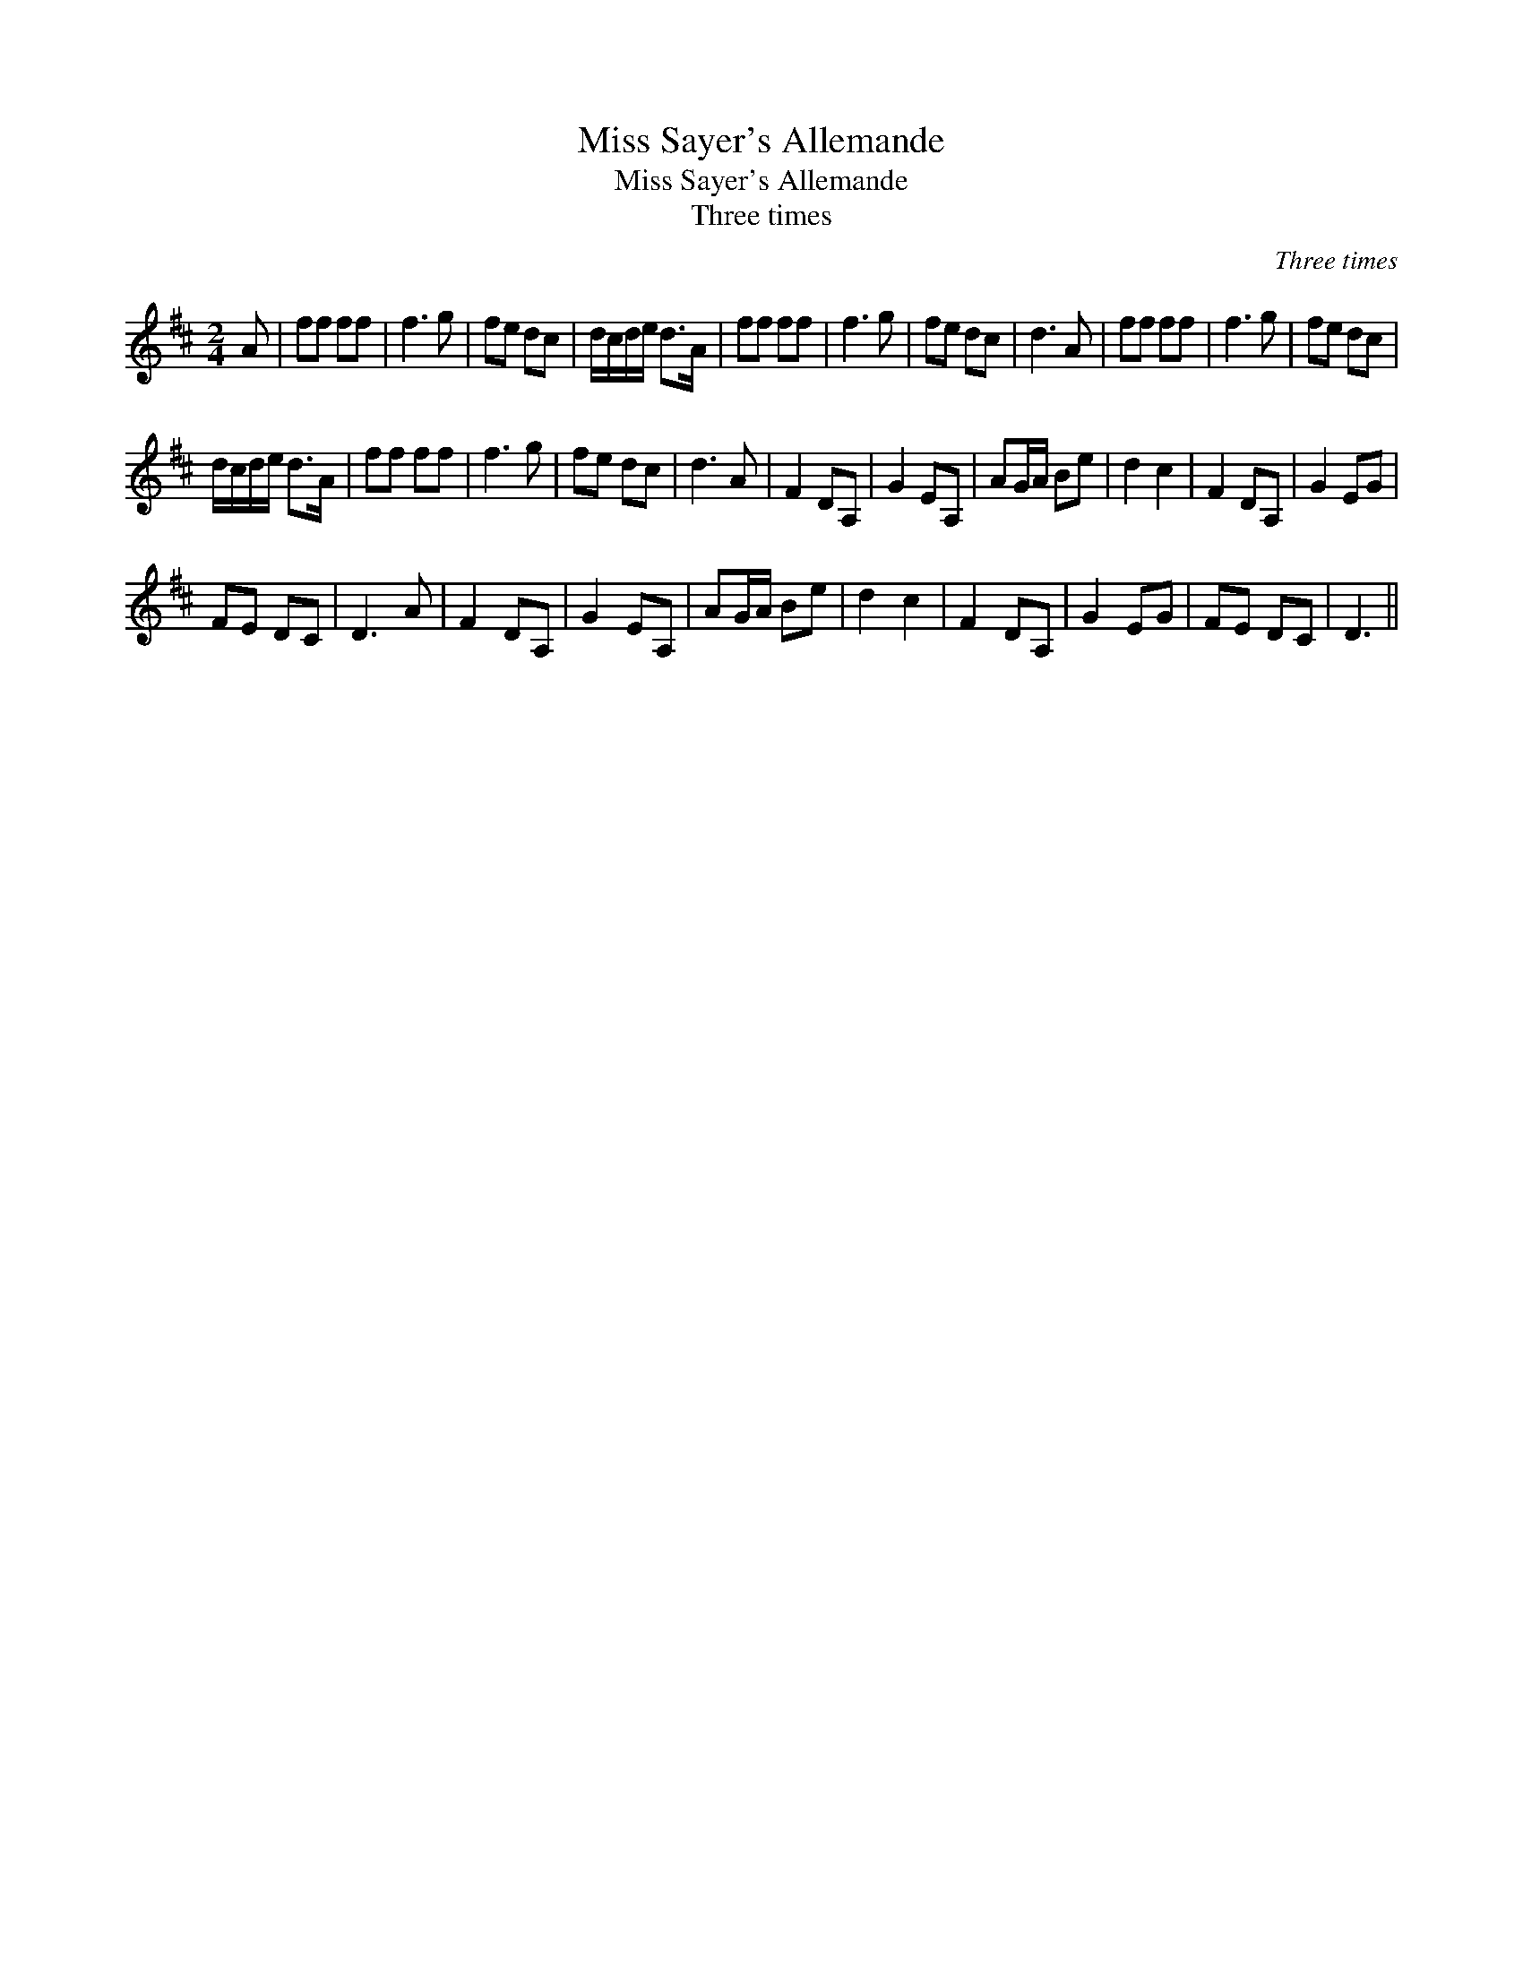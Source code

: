 X:1
T:Miss Sayer's Allemande
T:Miss Sayer's Allemande
T:Three times
C:Three times
L:1/8
M:2/4
K:D
V:1 treble 
V:1
 A | ff ff | f3 g | fe dc | d/c/d/e/ d>A | ff ff | f3 g | fe dc | d3 A | ff ff | f3 g | fe dc | %12
 d/c/d/e/ d>A | ff ff | f3 g | fe dc | d3 A | F2 DA, | G2 EA, | AG/A/ Be | d2 c2 | F2 DA, | G2 EG | %23
 FE DC | D3 A | F2 DA, | G2 EA, | AG/A/ Be | d2 c2 | F2 DA, | G2 EG | FE DC | D3 || %33


